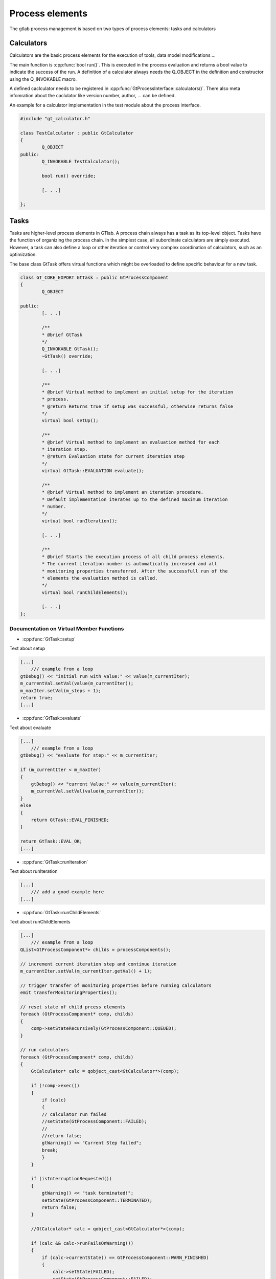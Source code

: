 Process elements
================

The gtlab process management is based on two types of process elements: tasks and calculators

Calculators
-----------

Calculators are the basic process elements for the execution of tools, data model modifications ...

The main function is :cpp:func:`bool run()`. This is executed in the process evaluation and returns a bool value to indicate the success of the run.
A definition of a calculator always needs the Q_OBJECT in the definition and constructor using the Q_INVOKABLE macro.

A defined caclculator needs to be registered in :cpp:func:`GtProcessInterface::calculators()`. There also meta infomration about the caclulator like version number, author, ... can be defined.

An example for a calculator implementation in the test module about the process interface.


.. code-block:: cpp
    
	#include "gt_calculator.h"
	
	class TestCalculator : public GtCalculator
	{
		Q_OBJECT
	public:
		Q_INVOKABLE TestCalculator();
	
		bool run() override;
	
		[. . .]
	
	};

Tasks
-----

Tasks are higher-level process elements in GTlab. A process chain always has a task as its top-level object. 
Tasks have the function of organizing the process chain. In the simplest case, all subordinate calculators are simply executed. 
However, a task can also define a loop or other iteration or control very complex coordination of calculators, such as an optimization.

The base class GtTask offers virtual functions which might be overloaded to define specific behaviour for a new task.

.. code-block:: cpp

	class GT_CORE_EXPORT GtTask : public GtProcessComponent
	{
		Q_OBJECT
	
	public:
		[. . .]
	
		/**
		* @brief GtTask
		*/
		Q_INVOKABLE GtTask();
		~GtTask() override;
	
		[. . .]
	
		/**
		* @brief Virtual method to implement an initial setup for the iteration
		* process.
		* @return Returns true if setup was successful, otherwise returns false
		*/
		virtual bool setUp();
	
		/**
		* @brief Virtual method to implement an evaluation method for each
		* iteration step.
		* @return Evaluation state for current iteration step
		*/
		virtual GtTask::EVALUATION evaluate();
	
		/**
		* @brief Virtual method to implement an iteration procedure.
		* Default implementation iterates up to the defined maximum iteration
		* number.
		*/
		virtual bool runIteration();
	
		[. . .]
		
		/**
		* @brief Starts the execution process of all child process elements.
		* The current iteration number is automatically increased and all
		* monitoring properties transferred. After the successfull run of the
		* elements the evaluation method is called.
		*/
		virtual bool runChildElements();
		
		[. . .]
	};

Documentation on Virtual Member Functions
^^^^^^^^^^^^^^^^^^^^^^^^^^^^^^^^^^^^^^^^^^

* :cpp:func:`GtTask::setup`

Text about setup

.. code-block:: cpp
    
    [...]
	/// example from a loop 
    gtDebug() << "initial run with value:" << value(m_currentIter);
    m_currentVal.setVal(value(m_currentIter));
    m_maxIter.setVal(m_steps + 1);
    return true;
    [...]
	
* :cpp:func:`GtTask::evaluate`

Text about evaluate

.. code-block:: cpp
    
    [...]
	/// example from a loop 
    gtDebug() << "evaluate for step:" << m_currentIter;

    if (m_currentIter < m_maxIter)
    {
        gtDebug() << "current Value:" << value(m_currentIter);
        m_currentVal.setVal(value(m_currentIter));
    }
    else
    {
        return GtTask::EVAL_FINISHED;
    }

    return GtTask::EVAL_OK;
    [...]	
	
* :cpp:func:`GtTask::runIteration`

Text about runIteration

.. code-block:: cpp
    
    [...]
	/// add a good example here
    [...]
		
* :cpp:func:`GtTask::runChildElements`

Text about runChildElements

.. code-block:: cpp
    
    [...]
	/// example from a loop 
    QList<GtProcessComponent*> childs = processComponents();

    // increment current iteration step and continue iteration
    m_currentIter.setVal(m_currentIter.getVal() + 1);

    // trigger transfer of monitoring properties before running calculators
    emit transferMonitoringProperties();

    // reset state of child prcess elements
    foreach (GtProcessComponent* comp, childs)
    {
        comp->setStateRecursively(GtProcessComponent::QUEUED);
    }

    // run calculators
    foreach (GtProcessComponent* comp, childs)
    {
        GtCalculator* calc = qobject_cast<GtCalculator*>(comp);

        if (!comp->exec())
        {
            if (calc)
            {
            // calculator run failed
            //setState(GtProcessComponent::FAILED);
            //
            //return false;
            gtWarning() << "Current Step failed";
            break;
            }
        }

        if (isInterruptionRequested())
        {
            gtWarning() << "task terminated!";
            setState(GtProcessComponent::TERMINATED);
            return false;
        }

        //GtCalculator* calc = qobject_cast<GtCalculator*>(comp);

        if (calc && calc->runFailsOnWarning())
        {
            if (calc->currentState() == GtProcessComponent::WARN_FINISHED)
            {
                calc->setState(FAILED);
                setState(GtProcessComponent::FAILED);
                return false;
            }
        }
    }

    // evaluate current iteration step
    m_lastEval = evaluate();

    // trigger transfer of monitoring properties after evaluation
    emit transferMonitoringProperties();

    // collect monitoring data for entire task
    GtMonitoringDataSet monData = collectMonitoringData();

    // check whether monitoring data has entries
    if (!monData.isEmpty())
    {
        // monitoring data available - emit signal
        emit monitoringDataTransfer(m_currentIter, monData);
    }

    return true;
    [...]	
